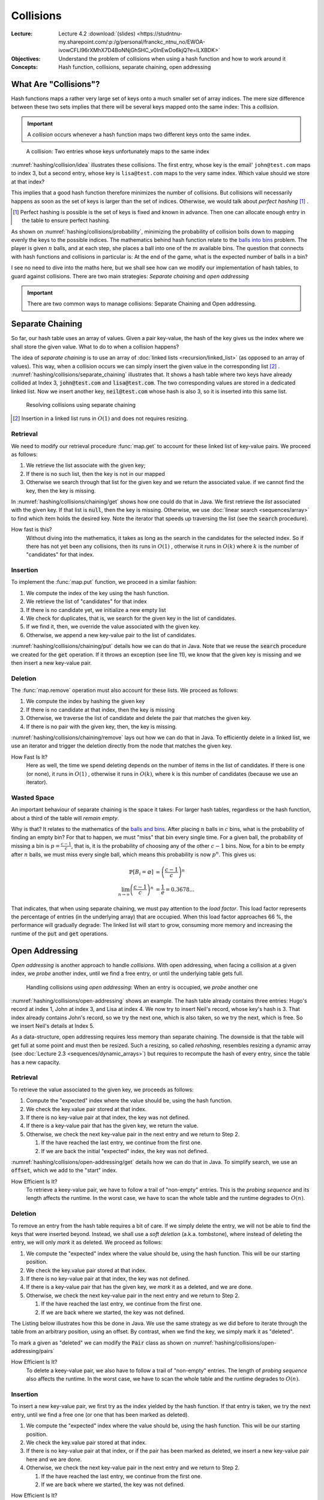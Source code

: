 ==========
Collisions
==========

:Lecture: Lecture 4.2 :download:`(slides)
          <https://studntnu-my.sharepoint.com/:p:/g/personal/franckc_ntnu_no/EWOA-ivowCFLl96rXMhX7D4BoNNjGhSHC_v0InEwDo6kjQ?e=lLXBDK>`
:Objectives: Understand the problem of collisions when using a hash
             function and how to work around it
:Concepts: Hash function, collisions, separate chaining, open addressing


What Are "Collisions"?
======================

Hash functions maps a rather very large set of keys onto a much
smaller set of array indices. The mere size difference between these
two sets implies that there will be several keys mapped onto the same
index: This a *collision*.

.. important::

   A *collision* occurs whenever a hash function maps two different
   keys onto the same index.

.. figure:: _static/collisions/images/collisions.svg
   :name: hashing/collision/idea

   A collision: Two entries whose keys unfortunately maps to the same
   index

:numref:`hashing/collision/idea` illustrates these collisions. The
first entry, whose key is the email' ``john@test.com`` maps to index
3, but a second entry, whose key is ``lisa@test.com`` maps to the very
same index. Which value should we store at that index?



This implies that a good hash function therefore minimizes the number
of collisions. But collisions will necessarily happens as soon as the
set of keys is larger than the set of indices. Otherwise, we would
talk about *perfect hashing* [#perfect-hashing]_ .

.. [#perfect-hashing] Perfect hashing is possible is the set of keys
                      is fixed and known in advance. Then one can
                      allocate enough entry in the table to ensure
                      perfect hashing.

.. margin::

   .. figure:: _static/collisions/images/probability.svg
      :name: hashing/collisions/probability

      Minimizing the probability of collisions by evenly distributing
      keys to indices.
                      
As shown on :numref:`hashing/collisions/probability`, minimizing the
probability of collision boils down to mapping evenly the keys to the
possible indices. The mathematics behind hash function relate to the
`balls into bins
<https://en.wikipedia.org/wiki/Balls_into_bins_problem>`_ problem. The
player is given :math:`n` balls, and at each step, she places a ball
into one of the :math:`m` available bins. The question that connects
with hash functions and collisions in particular is: At the end of the
game, what is the expected number of balls in a bin?

I see no need to dive into the maths here, but we shall see how can we
modify our implementation of hash tables, to guard against
collisions. There are two main strategies: *Separate chaining* and
*open addressing*

.. important::

   There are two common ways to manage collisions: Separate
   Chaining and Open addressing.

Separate Chaining
=================

So far, our hash table uses an array of values. Given a pair
key-value, the hash of the key gives us the index where we shall store
the given value. What to do to when a collision happens?

The idea of *separate chaining* is to use an array of :doc:`linked
lists <recursion/linked_list>` (as opposed to an array of
values). This way, when a collision occurs we can simply insert the
given value in the corresponding list [#list-insert]_
. :numref:`hashing/collisions/separate_chaining` illustrates that. It
shows a hash table where two keys have already collided at Index 3,
:code:`john@test.com` and :code:`lisa@test.com`. The two corresponding
values are stored in a dedicated linked list. Now we insert another
key, :code:`neil@test.com` whose hash is also 3, so it is inserted
into this same list.

.. figure:: _static/collisions/images/separate_chaining.svg
   :name: hashing/collisions/separate_chaining

   Resolving collisions using separate chaining

.. [#list-insert] Insertion in a linked list runs in :math:`O(1)` and
                  does not requires resizing.


Retrieval
---------

We need to modify our retrieval procedure :func:`map.get` to account
for these linked list of key-value pairs. We proceed as follows:

#. We retrieve the list associate with the given key;

#. If there is no such list, then the key is not in our mapped

#. Otherwise we search through that list for the given key and we
   return the associated value. if we cannot find the key, then the
   key is missing.
   
.. code-block:: java
   :caption: Retrieving the value associated with a given key under
             separate chaining
   :name: hashing/collisions/chaining/get
   :emphasize-lines: 5

   public Value get(Key key) throws NoSuchKey {
        int index = hash(key);
        var candidates = (List<Pair<Key,Value>>) entries[index];
        if (candidates == null) throw new NoSuchKey(key);
        var pair = search(candidates, key);
        return pair.value;
    }

    private Pair<Key, Value> search(List<Pair<Key, Value>> candidates, Key key) throws NoSuchKey {
        var iterator = candidates.iterator();
        while (iterator.hasNext()) {
            var pair = iterator.next();
            if (pair.key.equals(key)) return pair;
        }
        throw new NoSuchKey(key);
    }

In :numref:`hashing/collisions/chaining/get` shows how one could do
that in Java. We first retrieve the *list* associated with the given
key. If that list is :code:`null`, then the key is missing. Otherwise,
we use :doc:`linear search <sequences/array>` to find which item holds
the desired key. Note the iterator that speeds up traversing the list
(see the :code:`search` procedure).

How fast is this?
   Without diving into the mathematics, it takes as long as the search
   in the candidates for the selected index. So if there has not yet
   been any collisions, then its runs in :math:`O(1)` , otherwise it
   runs in :math:`O(k)` where :math:`k` is the number of "candidates"
   for that index.

Insertion
---------

To implement the :func:`map.put` function, we proceed in a similar
fashion:

#. We compute the index of the key using the hash function.

#. We retrieve the list of "candidates" for that index

#. If there is no candidate yet, we initialize a new empty list

#. We check for duplicates, that is, we search for the given key in
   the list of candidates.

#. If we find it, then, we override the value associated with the given key.

#. Otherwise, we append a new key-value pair to the list of candidates.

.. code-block:: java
   :caption: Inserting a new key-value pair under separate chaining
   :name: hashing/collisions/chaining/put
   :linenos:
   :emphasize-lines: 3-4, 8-9, 12

   public void put(Key key, Value value) {
        int index = hash(key);
        if (entries[index] == null) {
            entries[index] = new LinkedList<Pair<Key, Value>>();
        }
        var candidates = (List<Pair<Key,Value>>) entries[index];
        try {
            var pair = search(candidates, key);
            pair.value = value;

        } catch (NoSuchKey error) {
            candidates.add(new Pair<Key,Value>(key, value));

        }
    }

:numref:`hashing/collisions/chaining/put` details how we can do that
in Java. Note that we reuse the :code:`search` procedure we created
for the :code:`get` operation. If it throws an exception (see line
11), we know that the given key is missing and we then insert a new
key-value pair.


Deletion
--------

The :func:`map.remove` operation must also account for these lists. We
proceed as follows:

#. We compute the index by hashing the given key

#. If there is no candidate at that index, then the key is missing

#. Otherwise, we traverse the list of candidate and delete the pair
   that matches the given key.

#. If there is no pair with the given key, then, the key is missing.

.. code-block:: java
   :caption: Inserting a new key-value pair under separate chaining
   :name: hashing/collisions/chaining/remove
   :linenos:
   :emphasize-lines: 3-4, 8-9

   public Value remove(Key key) throws NoSuchKey {
        int index = hash(key);
        if (entries[index] == null) throw new NoSuchKey(key);
        var candidates = (List<Pair<Key, Value>>) entries[index];
        var iterator = candidates.iterator();
        while (iterator.hasNext()) {
            var pair = iterator.next();
            if (pair.key.equals(key)) {
                iterator.remove();
                return pair.value;
            }
        }
        throw new NoSuchKey(key);
    }

:numref:`hashing/collisions/chaining/remove` lays out how we can do
that in Java. To efficiently delete in a linked list, we use
an iterator and trigger the deletion directly from the node
that matches the given key.

How Fast Is It?
   Here as well, the time we spend deleting depends on the number of
   items in the list of candidates. If there is one (or none), it runs
   in :math:`O(1)` , otherwise it runs in :math:`O(k)`, where k is
   this number of candidates (because we use an iterator).

   
Wasted Space
------------

An important behaviour of separate chaining is the space it takes: For
larger hash tables, regardless or the hash function, about a third of
the table will *remain empty*.

Why is that? It relates to the mathematics of the `balls and bins
<https://en.wikipedia.org/wiki/Balls_into_bins_problem>`_. After
placing :math:`n` balls in :math:`c` bins, what is the probability of
finding an empty bin? For that to happen, we must "miss" that bin
every single time. For a given ball, the probability of missing a bin
is :math:`p=\frac{c-1}{c}`, that is, it is the probability of choosing
any of the other :math:`c-1` bins. Now, for a bin to be empty after
:math:`n` balls, we must miss every single ball, which means this
probability is now :math:`p^n`. This gives us:

.. math::
   \mathbb{P}[B_i = \varnothing] & = \left(\frac{c-1}{c}\right)^n \\
   \lim_{n\to\infty}  \left(\frac{c-1}{c}\right)^n & = \frac{1}{e} = 0.3678...

That indicates, that when using separate chaining, we must pay
attention to the *load factor*. This load factor represents the
percentage of entries (in the underlying array) that are
occupied. When this load factor approaches 66 \%, the performance will
gradually degrade: The linked list will start to grow, consuming more
memory and increasing the runtime of the :code:`put` and :code:`get`
operations.

Open Addressing
===============

*Open addressing* is another approach to handle *collisions*. With
open addressing, when facing a collision at a given index, we *probe*
another index, until we find a free entry, or until the underlying
table gets full.

.. figure:: _static/collisions/images/open_addressing.svg
   :name: hashing/collisions/open-addressing

   Handling collisions using *open addressing*: When an entry is
   occupied, we *probe* another one

:numref:`hashing/collisions/open-addressing` shows an example. The
hash table already contains three entries: Hugo's record at index 1,
John at index 3, and Lisa at index 4. We now try to insert Neil's
record, whose key's hash is 3. That index already contains John's
record, so we try the next one, which is also taken, so we try the
next, which is free. So we insert Neil's details at Index 5.

As a data-structure, open addressing requires less memory than
separate chaining. The downside is that the table will get full at
some point and must then be resized. Such a resizing, so called
*rehashing*, resembles resizing a dynamic array (see :doc:`Lecture 2.3
<sequences/dynamic_arrays>`) but requires to recompute the hash of
every entry, since the table has a new capacity.

Retrieval
---------

To retrieve the value associated to the given key, we proceeds as
follows:

#. Compute the "expected" index where the value should be, using the
   hash function.

#. We check the key.value pair stored at that index.

#. If there is no key-value pair at that index, the key was not defined.
   
#. If there is a key-value pair that has the given key, we return the
   value.

#. Otherwise, we check the next key-value pair in the next entry and
   we return to Step 2.

   #. If the have reached the last entry, we continue from the first one.

   #. If we are back the initial "expected" index, the key was not defined.


:numref:`hashing/collisions/open-addressing/get` details how we can do
that in Java. To simplify search, we use an :code:`offset`, which we
add to the "start" index. 
      
.. code-block:: java
   :caption: Retrieving a value from a hash table using open-addressing
   :name: hashing/collisions/open-addressing/get
   :emphasize-lines: 3-4
   :linenos:
                
   public Value get(Key key) throws NoSuchKey {
        int start = hash(key);
        for (int offset = 0; offset < entries.length ; offset++) {
            var index = (start + offset) % entries.length;
            var candidate = (Pair<Key, Value>) entries[index];
            if (candidate == null)
                throw new NoSuchKey(key);
            if (candidate.key.equals(key))
                return candidate.value;
        }
        throw new NoSuchKey(key);
    }

How Efficient Is It?
   To retrieve a keey-value pair, we have to follow a trail of
   "non-empty" entries. This is the *probing sequence* and its length
   affects the runtime. In the worst case, we have to scan the whole
   table and the runtime degrades to :math:`O(n)`.

Deletion
--------

To remove an entry from the hash table requires a bit of care. If we
simply delete the entry, we will not be able to find the keys that
were inserted beyond. Instead, we shall use a *soft deletion* (a.k.a.
tombstone), where instead of deleting the entry, we will only *mark*
it as deleted. We proceed as follows:

#. We compute the "expected" index where the value should be, using
   the hash function. This will be our starting position.

#. We check the key.value pair stored at that index.

#. If there is no key-value pair at that index, the key was not defined.
   
#. If there is a key-value pair that has the given key, we *mark* it
   as a deleted, and we are done.

#. Otherwise, we check the next key-value pair in the next entry and
   we return to Step 2.

   #. If the have reached the last entry, we continue from the first one.

   #. If we are back where we started, the key was not defined.


The Listing below illustrates how this be done in Java. We use the same
strategy as we did before to iterate through the table from an
arbitrary position, using an offset. By contrast, when we find the
key, we simply mark it as "deleted".

.. code-block:: java
   :caption: Retrieving a value from a hash table using open-addressing
   :name: hashing/collisions/open-addressing/remove
   :emphasize-lines: 3-4, 8-9
   :linenos:
                
   public Value remove(Key key, Value value) throws NoSuchKey {
       int start = hash(key);
       for (int offset = 0; offset < entries.length ; offset++) {
           var index = (start + offset) % entries.length;
           var candidate = (Pair<Key, Value>) entries[index];
           if (candidate == null)
               throw new NoSuchKey(key);
           if (candidate.key.equals(key)) {
               return candidate.markAsDeleted();
           }
       }
       throw new NoSuchKey(key);
   }

To mark a given as "deleted" we can modify the :code:`Pair` class as
shown on :numref:`hashing/collisions/open-addressing/pairs`

.. code-block:: java
   :name: hashing/collisions/open-addressing/pairs
   :caption: Key-value pair with soft deletion
   :emphasize-lines: 10-13, 15-17 
   :linenos:

   class Pair<Key, Value> {
        Key key;
        Value value;

        Pair(Key key, Value value) {
            this.key = key;
            this.value = value;
        }

        Value markAsDeleted() {
            key = null;
            return value;
        }

        boolean isDeleted() {
            return key == null;
        }
    }   

How Efficient Is It?
   To delete a keey-value pair, we also have to follow a trail of
   "non-empty" entries. The length of *probing sequence* also affects
   the runtime. In the worst case, we have to scan the whole table and
   the runtime degrades to :math:`O(n)`.
    
      
Insertion
---------

To insert a new key-value pair, we first try as the index yielded by
the hash function. If that entry is taken, we try the next entry,
until we find a free one (or one that has been marked as deleted).

#. We compute the "expected" index where the value should be, using
   the hash function. This will be our starting position.

#. We check the key.value pair stored at that index.

#. If there is no key-value pair at that index, or if the pair has
   been marked as deleted, we insert a new key-value pair here and we
   are done.
   
#. Otherwise, we check the next key-value pair in the next entry and
   we return to Step 2.

   #. If the have reached the last entry, we continue from the first one.

   #. If we are back where we started, the key was not defined.

.. code-block:: java
   :caption: Inserting a new key-value pair in a hash table using open-addressing
   :name: hashing/collisions/open-addressing/remove
   :emphasize-lines: 3-4, 6
   :linenos:
                
   public void put(Key key, Value value) {
       int start = hash(key);
       for (int offset = 0; offset < entries.length ; offset++) {
           var index = (start + offset) % entries.length;
           var candidate = (Pair<Key, Value>) entries[index];
           if (candidate == null || candidate.isDeleted()) {
               entries[index] = new Pair<Key, Value>(key, value);
               return;
           }
       }
       throw new RuntimeException("Table is full!");
   }

How Efficient Is It?
   To insert a keey-value pair, we again have to follow a trail of
   "non-empty" entries. The length of *probing sequence* again dictates
   the runtime. In the worst case, we have to scan the whole table and
   the runtime degrades to :math:`O(n)`.
   
   
Variations
----------

In the implementation above, we also probe the direct next entry, but
there are other strategies, The most common ones are linear probing,
quadratic probing, and double hashing.

Linear Probing
   With linear probing to insert a pair :math:`(k,v)` in a table of
   capacity :math:`c`, we use the following function, which computes
   the index to try for the i\ :sup:`th` attempt:

   .. math::
      \textrm{attempt}(k, i) = (\textrm{hash}(k) + i) \mod c

   This is what we have implemented above. The downside of this is
   that entries form cluster in the table. Such cluster degrades the
   performance of the operation, because insertion must scan these
   large clusters

Quadratic Probing
   With quadratic probing, we make jumps that are bigger and
   bigger. For instance, we first the entry
   :math:`\textrm{hash}(k)+1`, then :math:`\textrm{hash}(k)+4`, then
   :math:`\textrm{hash}(k) + 9`, etc. The attempt function goes as
   follows:

   .. math::
      \textrm{attempt}(k, i) = (\textrm{hash}(k) + i^2) \mod c

   Quadratic probing helps reduce clustering but places constraint on
   the capacity, which must be a prime number. 
      
Double Hashing
   With *double hashing*, the jump we make when probing is computed by
   another hash function, as follows:

   .. math::
      \textrm{attempt}(k, i) = (\textrm{hash}_1(k) + i\cdot\textrm{hash}_2(k)) \mod c
   
   This also helps reduce clustering but the two hash functions must
   be chosen carefully. Some pairs of hash function will not play well
   together and leads to more clustering.
